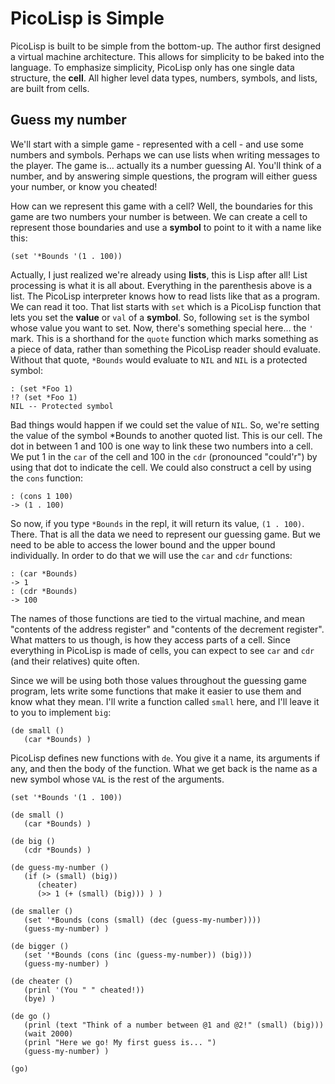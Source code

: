 * PicoLisp is Simple

PicoLisp is built to be simple from the bottom-up. The author first
designed a virtual machine architecture. This allows for simplicity
to be baked into the language. To emphasize simplicity, PicoLisp
only has one single data structure, the *cell*. All higher level 
data types, numbers, symbols, and lists, are built from cells.

** Guess my number

We'll start with a simple game - represented with a cell - and
use some numbers and symbols. Perhaps we can use lists when writing
messages to the player. The game is... actually its a number guessing
AI. You'll think of a number, and by answering simple questions, the
program will either guess your number, or know you cheated!

How can we represent this game with a cell? Well, the boundaries for
this game are two numbers your number is between. We can create a
cell to represent those boundaries and use a *symbol* to point to
it with a name like this:

#+begin_src picolisp
(set '*Bounds '(1 . 100))
#+end_src

Actually, I just realized we're already using *lists*, this is Lisp
after all! List processing is what it is all about. Everything in 
the parenthesis above is a list. The PicoLisp interpreter knows how
to read lists like that as a program. We can read it too. That list
starts with =set= which is a PicoLisp function that lets you set
the *value* or =val=  of a *symbol*. So, following =set= is the 
symbol whose value you want to set. Now, there's something special
here... the ='= mark. This is a shorthand for the =quote= function
which marks something as a piece of data, rather than something the
PicoLisp reader should evaluate. Without that quote, =*Bounds= would
evaluate to =NIL= and =NIL= is a protected symbol:

#+begin_src picolisp
: (set *Foo 1)
!? (set *Foo 1)
NIL -- Protected symbol
#+end_src

Bad things would happen if we could set the value of =NIL=. So,
we're setting the value of the symbol *Bounds to another quoted
list. This is our cell. The dot in between 1 and 100 is one way
to link these two numbers into a cell. We put 1 in the =car= of
the cell and 100 in the =cdr= (pronounced "could'r") by using
that dot to indicate the cell. We could also construct a cell
by using the =cons= function:

#+begin_src picolisp
: (cons 1 100)
-> (1 . 100)
#+end_src

So now, if you type =*Bounds= in the repl, it will return its
value, =(1 . 100)=. There. That is all the data we need to represent
our guessing game. But we need to be able to access the lower bound
and the upper bound individually. In order to do that we will use
the =car= and =cdr= functions:

#+begin_src picolisp
: (car *Bounds)
-> 1
: (cdr *Bounds)
-> 100
#+end_src

The names of those functions are tied to the virtual machine, and mean
"contents of the address register" and "contents of the decrement register".
What matters to us though, is how they access parts of a cell. Since everything
in PicoLisp is made of cells, you can expect to see =car= and =cdr= (and their
relatives) quite often.

Since we will be using both those values throughout the guessing game program,
lets write some functions that make it easier to use them and know what they
mean. I'll write a function called =small= here, and I'll leave it to you to
implement =big=:

#+begin_src picolisp
(de small ()
   (car *Bounds) )
#+end_src

PicoLisp defines new functions with =de=. You give it a name, its arguments
if any, and then the body of the function. What we get back is the name
as a new symbol whose =VAL= is the rest of the arguments.

#+begin_src picolisp :tangle guess-my-number.l
  (set '*Bounds '(1 . 100))

  (de small () 
     (car *Bounds) )

  (de big () 
     (cdr *Bounds) )

  (de guess-my-number ()
     (if (> (small) (big)) 
        (cheater) 
        (>> 1 (+ (small) (big))) ) )

  (de smaller ()
     (set '*Bounds (cons (small) (dec (guess-my-number))))
     (guess-my-number) )

  (de bigger ()
     (set '*Bounds (cons (inc (guess-my-number)) (big)))
     (guess-my-number) )

  (de cheater ()
     (prinl '(You " " cheated!))
     (bye) )

  (de go ()
     (prinl (text "Think of a number between @1 and @2!" (small) (big)))
     (wait 2000)
     (prinl "Here we go! My first guess is... ") 
     (guess-my-number) )

  (go)
#+end_src

